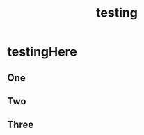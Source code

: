 :PROPERTIES:
:ID:       4662fb54-c08c-469c-aa0c-ebe45403442f
:END:
#+title: testing
#+last_edited: <2025-10-11 Sat>



* testingHere
:PROPERTIES:
:ID:       8fd43fda-5a34-41f5-a800-b1fcd4b5e4a0
:END:
** One
** Two
** Three
